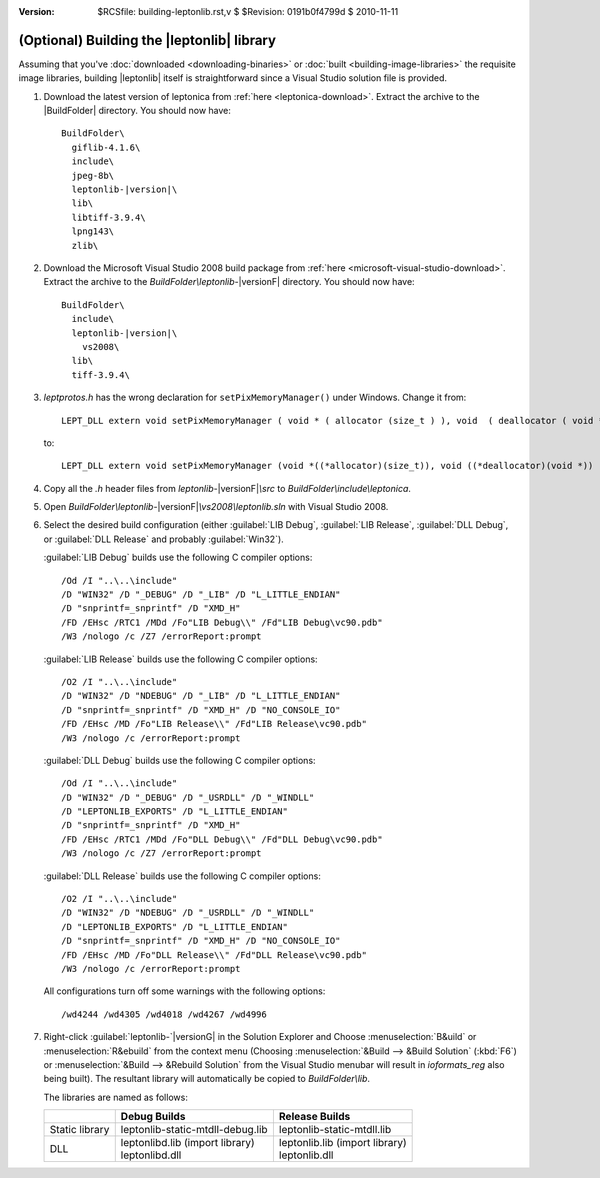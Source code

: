 :version: $RCSfile: building-leptonlib.rst,v $ $Revision: 0191b0f4799d $ $Date: 2010/11/11 12:02:43 $

.. default-role:: fs

.. _building-leptonlib:

=============================================
 (Optional) Building the |leptonlib| library
=============================================

Assuming that you've :doc:`downloaded <downloading-binaries>` or
:doc:`built <building-image-libraries>` the requisite image libraries,
building |leptonlib| itself is straightforward since a Visual Studio
solution file is provided.

1. Download the latest version of leptonica from :ref:`here
   <leptonica-download>`. Extract the archive to the |BuildFolder|
   directory. You should now have:

   .. parsed-literal::

      BuildFolder\\
        giflib-4.1.6\\
        include\\
        jpeg-8b\\
        leptonlib-|version|\\
        lib\\
        libtiff-3.9.4\\
        lpng143\\
        zlib\\

#. Download the Microsoft Visual Studio 2008 build package from
   :ref:`here <microsoft-visual-studio-download>`. Extract the archive
   to the `BuildFolder\\leptonlib-`\ |versionF| directory. You should
   now have:

   .. parsed-literal::

      BuildFolder\\
        include\\
        leptonlib-|version|\\
          vs2008\\
        lib\\
        tiff-3.9.4\\

#. `leptprotos.h` has the wrong declaration for
   ``setPixMemoryManager()`` under Windows. Change it from::

      LEPT_DLL extern void setPixMemoryManager ( void * ( allocator (size_t ) ), void  ( deallocator ( void * ) ) );

   to::

      LEPT_DLL extern void setPixMemoryManager (void *((*allocator)(size_t)), void ((*deallocator)(void *)) );

#. Copy all the `.h` header files from `leptonlib-`\ |versionF|\ `\\src`
   to `BuildFolder\\include\\leptonica`.

#. Open `BuildFolder\\leptonlib-`\ |versionF|\ `\\vs2008\\leptonlib.sln` with Visual
   Studio 2008.

#. Select the desired build configuration (either :guilabel:`LIB Debug`,
   :guilabel:`LIB Release`, :guilabel:`DLL Debug`, or :guilabel:`DLL
   Release` and probably :guilabel:`Win32`).

   :guilabel:`LIB Debug` builds use the following C compiler options::

      /Od /I "..\..\include"
      /D "WIN32" /D "_DEBUG" /D "_LIB" /D "L_LITTLE_ENDIAN"
      /D "snprintf=_snprintf" /D "XMD_H"
      /FD /EHsc /RTC1 /MDd /Fo"LIB Debug\\" /Fd"LIB Debug\vc90.pdb"
      /W3 /nologo /c /Z7 /errorReport:prompt

   :guilabel:`LIB Release` builds use the following C compiler options::

      /O2 /I "..\..\include"
      /D "WIN32" /D "NDEBUG" /D "_LIB" /D "L_LITTLE_ENDIAN"
      /D "snprintf=_snprintf" /D "XMD_H" /D "NO_CONSOLE_IO"
      /FD /EHsc /MD /Fo"LIB Release\\" /Fd"LIB Release\vc90.pdb"
      /W3 /nologo /c /errorReport:prompt

   :guilabel:`DLL Debug` builds use the following C compiler options::

       /Od /I "..\..\include"
       /D "WIN32" /D "_DEBUG" /D "_USRDLL" /D "_WINDLL" 
       /D "LEPTONLIB_EXPORTS" /D "L_LITTLE_ENDIAN"
       /D "snprintf=_snprintf" /D "XMD_H"
       /FD /EHsc /RTC1 /MDd /Fo"DLL Debug\\" /Fd"DLL Debug\vc90.pdb"
       /W3 /nologo /c /Z7 /errorReport:prompt

   :guilabel:`DLL Release` builds use the following C compiler options::

       /O2 /I "..\..\include"
       /D "WIN32" /D "NDEBUG" /D "_USRDLL" /D "_WINDLL"
       /D "LEPTONLIB_EXPORTS" /D "L_LITTLE_ENDIAN"
       /D "snprintf=_snprintf" /D "XMD_H" /D "NO_CONSOLE_IO"
       /FD /EHsc /MD /Fo"DLL Release\\" /Fd"DLL Release\vc90.pdb"
       /W3 /nologo /c /errorReport:prompt

   All configurations turn off some warnings with the following
   options::

      /wd4244 /wd4305 /wd4018 /wd4267 /wd4996

#. Right-click :guilabel:`leptonlib-`\ |versionG| in the Solution Explorer and
   Choose :menuselection:`B&uild` or :menuselection:`R&ebuild` from the
   context menu (Choosing :menuselection:`&Build --> &Build Solution`
   (:kbd:`F6`) or :menuselection:`&Build --> &Rebuild Solution` from the
   Visual Studio menubar will result in `ioformats_reg` also being
   built). The resultant library will automatically be copied to
   `BuildFolder\\lib`.

   The libraries are named as follows:

   +----------------+-----------------------------------+----------------------------------+
   |                |           Debug Builds            |         Release Builds           |
   +================+===================================+==================================+
   | Static library | leptonlib-static-mtdll-debug.lib  | leptonlib-static-mtdll.lib       |
   +----------------+-----------------------------------+----------------------------------+
   | DLL            | | leptonlibd.lib (import library) | | leptonlib.lib (import library) |
   |                | | leptonlibd.dll                  | | leptonlib.dll                  |
   +----------------+-----------------------------------+----------------------------------+

..
   Local Variables:
   coding: utf-8
   mode: rst
   indent-tabs-mode: nil
   sentence-end-double-space: t
   fill-column: 72
   mode: auto-fill
   standard-indent: 3
   tab-stop-list: (3 6 9 12 15 18 21 24 27 30 33 36 39 42 45 48 51 54 57 60)
   End:
